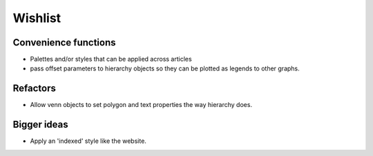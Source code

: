 Wishlist
========

Convenience functions
^^^^^^^^^^^^^^^^^^^^^

- Palettes and/or styles that can be applied across articles

- pass offset parameters to hierarchy objects so they can be plotted as
  legends to other graphs.
  
Refactors
^^^^^^^^^

- Allow venn objects to set polygon and text properties the way hierarchy
  does.

Bigger ideas
^^^^^^^^^^^^

- Apply an 'indexed' style like the website.

